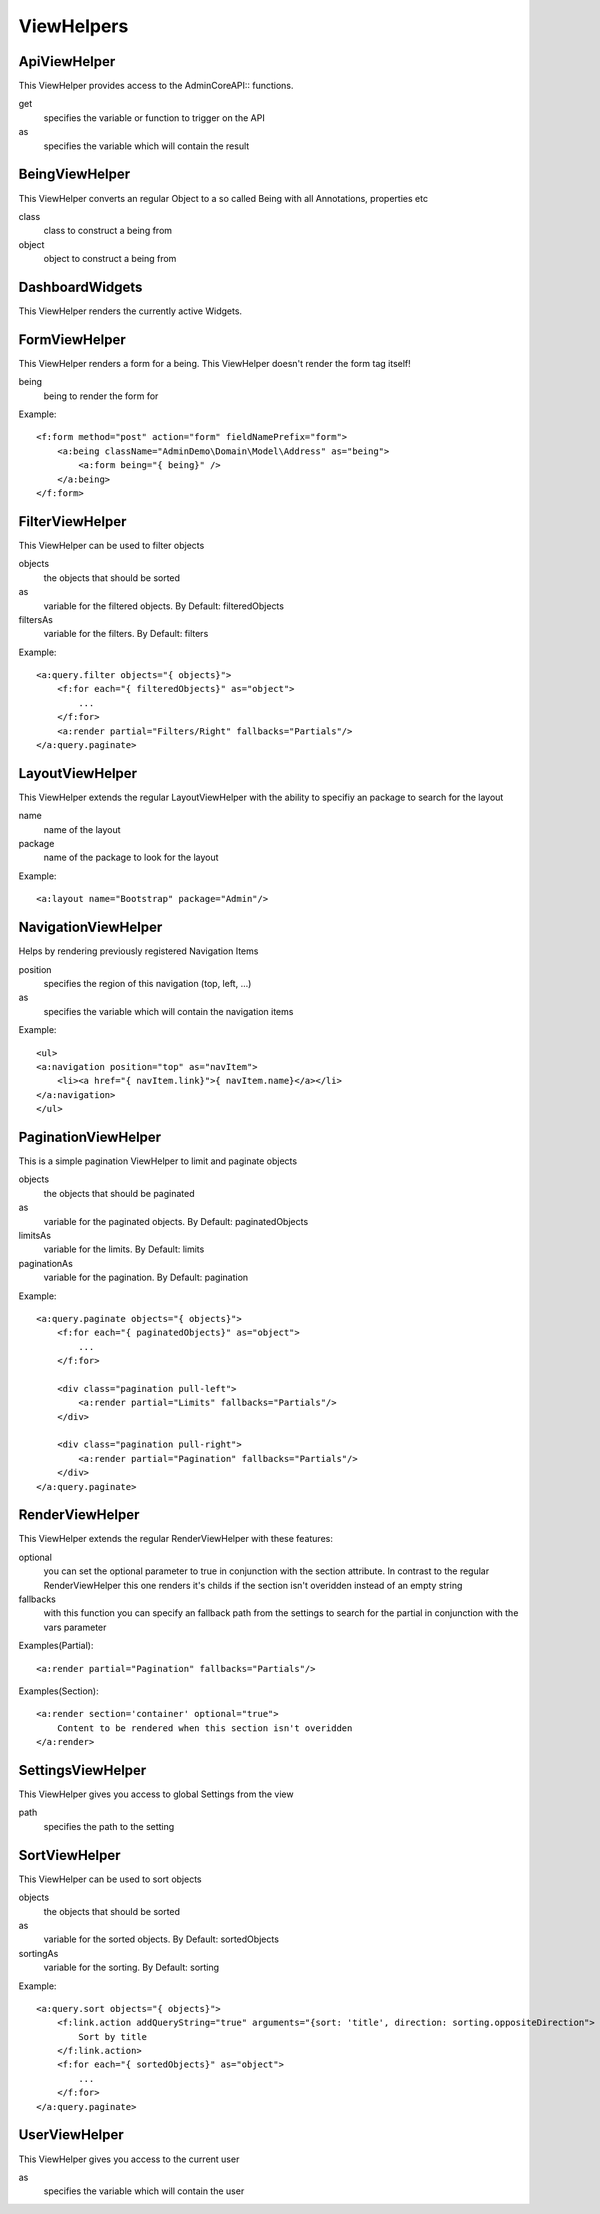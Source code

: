 ViewHelpers
###########

ApiViewHelper
*************

This ViewHelper provides access to the \Admin\Core\API:: functions.

get
	specifies the variable or function to trigger on the API

as
	specifies the variable which will contain the result


BeingViewHelper
********************
This ViewHelper converts an regular Object to a so called Being with all Annotations, properties etc

class
	class to construct a being from

object
	object to construct a being from


DashboardWidgets
****************
This ViewHelper renders the currently active Widgets.

FormViewHelper
********************
This ViewHelper renders a form for a being. This ViewHelper doesn't render the form tag itself!

being
	being to render the form for
	
Example::

    <f:form method="post" action="form" fieldNamePrefix="form">
        <a:being className="AdminDemo\Domain\Model\Address" as="being">
            <a:form being="{ being}" />
        </a:being>
    </f:form>

FilterViewHelper
********************
This ViewHelper can be used to filter objects

objects
    the objects that should be sorted

as
    variable for the filtered objects. By Default: filteredObjects

filtersAs
    variable for the filters. By Default: filters

Example::

    <a:query.filter objects="{ objects}">
        <f:for each="{ filteredObjects}" as="object">
            ...
        </f:for>
        <a:render partial="Filters/Right" fallbacks="Partials"/>
    </a:query.paginate>

LayoutViewHelper
****************
This ViewHelper extends the regular LayoutViewHelper with the ability to specifiy an package to search for the layout

name
	name of the layout

package
	name of the package to look for the layout
	
Example::
    
    <a:layout name="Bootstrap" package="Admin"/>


NavigationViewHelper
********************
Helps by rendering previously registered Navigation Items

position
	specifies the region of this navigation (top, left, ...)

as
	specifies the variable which will contain the navigation items
	
Example::

    <ul>
    <a:navigation position="top" as="navItem">
        <li><a href="{ navItem.link}">{ navItem.name}</a></li>
    </a:navigation>
    </ul>

PaginationViewHelper
********************
This is a simple pagination ViewHelper to limit and paginate objects

objects
    the objects that should be paginated
    
as
    variable for the paginated objects. By Default: paginatedObjects

limitsAs
    variable for the limits. By Default: limits

paginationAs
    variable for the pagination. By Default: pagination
    
Example::

    <a:query.paginate objects="{ objects}">
        <f:for each="{ paginatedObjects}" as="object">
            ...
        </f:for>

        <div class="pagination pull-left">
            <a:render partial="Limits" fallbacks="Partials"/>
        </div>
        
        <div class="pagination pull-right">
            <a:render partial="Pagination" fallbacks="Partials"/>
        </div>
    </a:query.paginate>


RenderViewHelper
****************
This ViewHelper extends the regular RenderViewHelper with these features:

optional
    you can set the optional parameter to true in conjunction with the section attribute. In contrast to the regular RenderViewHelper this one renders it's childs if the section isn't overidden instead of an empty string

fallbacks
	with this function you can specify an fallback path from the settings to search for the partial in conjunction with the vars parameter

Examples(Partial)::
    
    <a:render partial="Pagination" fallbacks="Partials"/>

Examples(Section)::
    
    <a:render section='container' optional="true">
        Content to be rendered when this section isn't overidden
    </a:render>


SettingsViewHelper
******************
This ViewHelper gives you access to global Settings from the view

path
	specifies the path to the setting

SortViewHelper
********************
This ViewHelper can be used to sort objects

objects
    the objects that should be sorted

as
    variable for the sorted objects. By Default: sortedObjects

sortingAs
    variable for the sorting. By Default: sorting

Example::

    <a:query.sort objects="{ objects}">
        <f:link.action addQueryString="true" arguments="{sort: 'title', direction: sorting.oppositeDirection">
            Sort by title
        </f:link.action>
        <f:for each="{ sortedObjects}" as="object">
            ...
        </f:for>
    </a:query.paginate>

UserViewHelper
**************
This ViewHelper gives you access to the current user

as
	specifies the variable which will contain the user